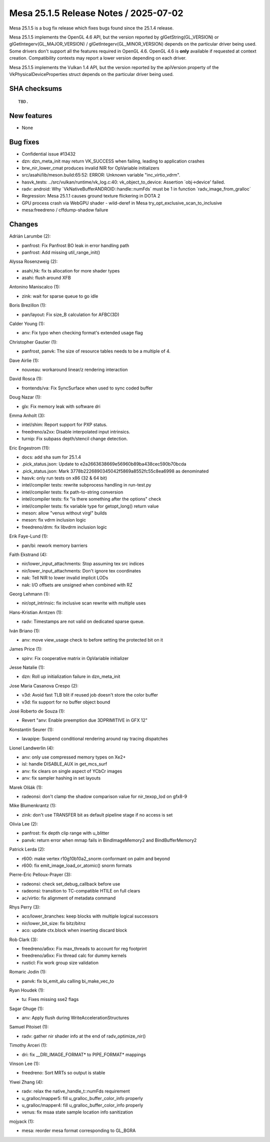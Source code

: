 Mesa 25.1.5 Release Notes / 2025-07-02
======================================

Mesa 25.1.5 is a bug fix release which fixes bugs found since the 25.1.4 release.

Mesa 25.1.5 implements the OpenGL 4.6 API, but the version reported by
glGetString(GL_VERSION) or glGetIntegerv(GL_MAJOR_VERSION) /
glGetIntegerv(GL_MINOR_VERSION) depends on the particular driver being used.
Some drivers don't support all the features required in OpenGL 4.6. OpenGL
4.6 is **only** available if requested at context creation.
Compatibility contexts may report a lower version depending on each driver.

Mesa 25.1.5 implements the Vulkan 1.4 API, but the version reported by
the apiVersion property of the VkPhysicalDeviceProperties struct
depends on the particular driver being used.

SHA checksums
-------------

::

    TBD.


New features
------------

- None


Bug fixes
---------

- Confidential issue #13432
- dzn: dzn_meta_init may return VK_SUCCESS when failing, leading to application crashes
- brw_nir_lower_cmat produces invalid NIR for OpVariable initializers
- src/asahi/lib/meson.build:65:52: ERROR: Unknown variable "inc_virtio_vdrm".
- hasvk_tests: ../src/vulkan/runtime/vk_log.c:40: vk_object_to_device: Assertion \`obj->device' failed.
- radv: android: Why \`VkNativeBufferANDROID::handle::numFds` must be 1 in function \`radv_image_from_gralloc`
- Regression: Mesa 25.1.1 causes ground texture flickering in DOTA 2
- GPU process crash via WebGPU shader - wild-deref in Mesa try_opt_exclusive_scan_to_inclusive
- mesa:freedreno / cffdump-shadow failure


Changes
-------

Adrián Larumbe (2):

- panfrost: Fix Panfrost BO leak in error handling path
- panfrost: Add missing util_range_init()

Alyssa Rosenzweig (2):

- asahi,hk: fix ts allocation for more shader types
- asahi: flush around XFB

Antonino Maniscalco (1):

- zink: wait for sparse queue to go idle

Boris Brezillon (1):

- pan/layout: Fix size_B calculation for AFBC(3D)

Calder Young (1):

- anv: Fix typo when checking format's extended usage flag

Christopher Gautier (1):

- panfrost, panvk: The size of resource tables needs to be a multiple of 4.

Dave Airlie (1):

- nouveau: workaround linear/z rendering interaction

David Rosca (1):

- frontends/va: Fix SyncSurface when used to sync coded buffer

Doug Nazar (1):

- glx: Fix memory leak with software dri

Emma Anholt (3):

- intel/shim: Report support for PXP status.
- freedreno/a2xx: Disable interpolated input intrinsics.
- turnip: Fix subpass depth/stencil change detection.

Eric Engestrom (11):

- docs: add sha sum for 25.1.4
- .pick_status.json: Update to e2a2663638669e56960b89ba438cec590b70bcda
- .pick_status.json: Mark 3778b2226890345042f5869a8552fc55c8ea6998 as denominated
- hasvk: only run tests on x86 (32 & 64 bit)
- intel/compiler tests: rewrite subprocess handling in run-test.py
- intel/compiler tests: fix path-to-string conversion
- intel/compiler tests: fix "is there something after the options" check
- intel/compiler tests: fix variable type for getopt_long() return value
- meson: allow "venus without virgl" builds
- meson: fix vdrm inclusion logic
- freedreno/drm: fix libvdrm inclusion logic

Erik Faye-Lund (1):

- pan/bi: rework memory barriers

Faith Ekstrand (4):

- nir/lower_input_attachments: Stop assuming tex src indices
- nir/lower_input_attachments: Don't ignore tex coordinates
- nak: Tell NIR to lower invalid implicit LODs
- nak: I/O offsets are unsigned when combined with RZ

Georg Lehmann (1):

- nir/opt_intrinsic: fix inclusive scan rewrite with multiple uses

Hans-Kristian Arntzen (1):

- radv: Timestamps are not valid on dedicated sparse queue.

Iván Briano (1):

- anv: move view_usage check to before setting the protected bit on it

James Price (1):

- spirv: Fix cooperative matrix in OpVariable initializer

Jesse Natalie (1):

- dzn: Roll up initialization failure in dzn_meta_init

Jose Maria Casanova Crespo (2):

- v3d: Avoid fast TLB blit if reused job doesn't store the color buffer
- v3d: fix support for no buffer object bound

José Roberto de Souza (1):

- Revert "anv: Enable preemption due 3DPRIMITIVE in GFX 12"

Konstantin Seurer (1):

- lavapipe: Suspend conditional rendering around ray tracing dispatches

Lionel Landwerlin (4):

- anv: only use compressed memory types on Xe2+
- isl: handle DISABLE_AUX in get_mcs_surf
- anv: fix clears on single aspect of YCbCr images
- anv: fix sampler hashing in set layouts

Marek Olšák (1):

- radeonsi: don't clamp the shadow comparison value for nir_texop_lod on gfx8-9

Mike Blumenkrantz (1):

- zink: don't use TRANSFER bit as default pipeline stage if no access is set

Olivia Lee (2):

- panfrost: fix depth clip range with u_blitter
- panvk: return error when mmap fails in BindImageMemory2 and BindBufferMemory2

Patrick Lerda (2):

- r600: make vertex r10g10b10a2_snorm conformant on palm and beyond
- r600: fix emit_image_load_or_atomic() snorm formats

Pierre-Eric Pelloux-Prayer (3):

- radeonsi: check set_debug_callback before use
- radeonsi: transition to TC-compatible HTILE on full clears
- ac/virtio: fix alignment of metadata command

Rhys Perry (3):

- aco/lower_branches: keep blocks with multiple logical successors
- nir/lower_bit_size: fix bitz/bitnz
- aco: update ctx.block when inserting discard block

Rob Clark (3):

- freedreno/a6xx: Fix max_threads to account for reg footprint
- freedreno/a6xx: Fix thread calc for dummy kernels
- rusticl: Fix work group size validation

Romaric Jodin (1):

- panvk: fix bi_emit_alu calling bi_make_vec_to

Ryan Houdek (1):

- tu: Fixes missing sse2 flags

Sagar Ghuge (1):

- anv: Apply flush during WriteAccelerationStructures

Samuel Pitoiset (1):

- radv: gather nir shader info at the end of radv_optimize_nir()

Timothy Arceri (1):

- dri: fix __DRI_IMAGE_FORMAT* to PIPE_FORMAT* mappings

Vinson Lee (1):

- freedreno: Sort MRTs so output is stable

Yiwei Zhang (4):

- radv: relax the native_handle_t::numFds requirement
- u_gralloc/mapper5: fill u_gralloc_buffer_color_info properly
- u_gralloc/mapper4: fill u_gralloc_buffer_color_info properly
- venus: fix msaa state sample location info sanitization

mojyack (1):

- mesa: reorder mesa format corresponding to GL_BGRA
